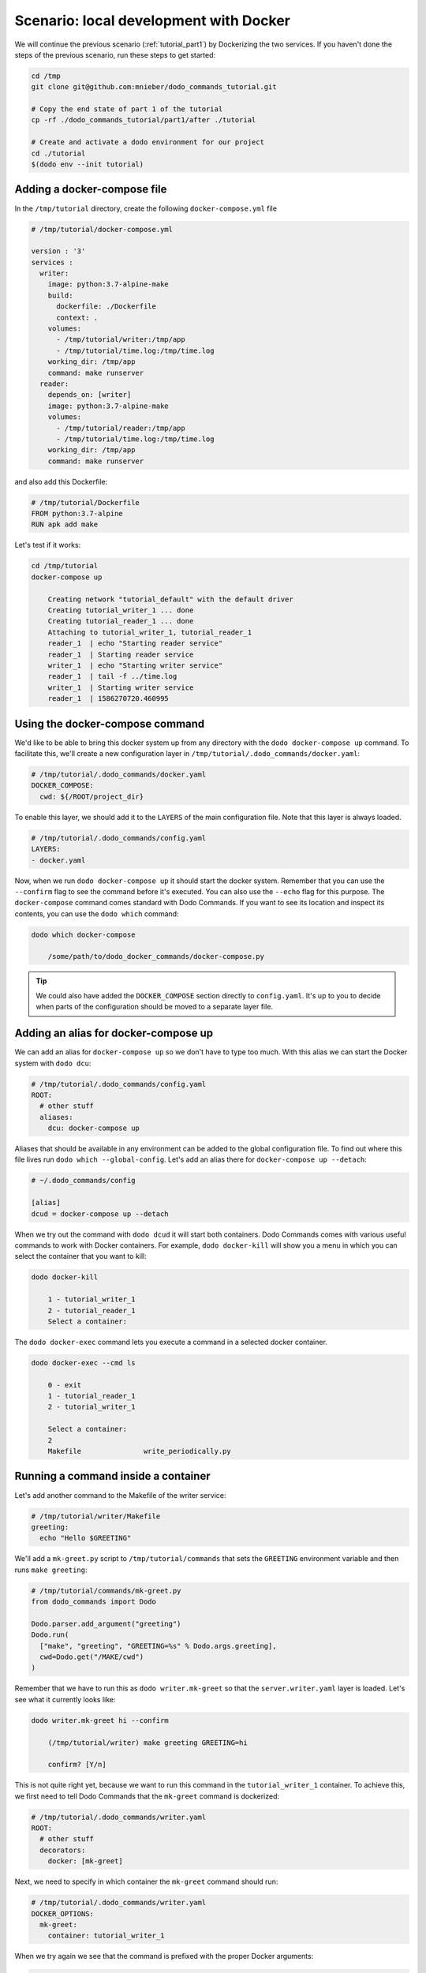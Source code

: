 Scenario: local development with Docker
=======================================

We will continue the previous scenario (:ref:`tutorial_part1`) by Dockerizing the two services. If you haven't done the steps
of the previous scenario, run these steps to get started:

.. code-block:: bash

  cd /tmp
  git clone git@github.com:mnieber/dodo_commands_tutorial.git

  # Copy the end state of part 1 of the tutorial
  cp -rf ./dodo_commands_tutorial/part1/after ./tutorial

  # Create and activate a dodo environment for our project
  cd ./tutorial
  $(dodo env --init tutorial)


Adding a docker-compose file
----------------------------

In the ``/tmp/tutorial`` directory, create the following ``docker-compose.yml`` file

.. code-block:: yaml

  # /tmp/tutorial/docker-compose.yml

  version : '3'
  services :
    writer:
      image: python:3.7-alpine-make
      build:
        dockerfile: ./Dockerfile
        context: .
      volumes:
        - /tmp/tutorial/writer:/tmp/app
        - /tmp/tutorial/time.log:/tmp/time.log
      working_dir: /tmp/app
      command: make runserver
    reader:
      depends_on: [writer]
      image: python:3.7-alpine-make
      volumes:
        - /tmp/tutorial/reader:/tmp/app
        - /tmp/tutorial/time.log:/tmp/time.log
      working_dir: /tmp/app
      command: make runserver

and also add this Dockerfile:

.. code-block:: docker

  # /tmp/tutorial/Dockerfile
  FROM python:3.7-alpine
  RUN apk add make

Let's test if it works:

.. code-block:: bash

  cd /tmp/tutorial
  docker-compose up

      Creating network "tutorial_default" with the default driver
      Creating tutorial_writer_1 ... done
      Creating tutorial_reader_1 ... done
      Attaching to tutorial_writer_1, tutorial_reader_1
      reader_1  | echo "Starting reader service"
      reader_1  | Starting reader service
      writer_1  | echo "Starting writer service"
      reader_1  | tail -f ../time.log
      writer_1  | Starting writer service
      reader_1  | 1586270720.460995


Using the docker-compose command
--------------------------------

We'd like to be able to bring this docker system up from any directory with the
``dodo docker-compose up`` command. To facilitate this, we'll create
a new configuration layer in ``/tmp/tutorial/.dodo_commands/docker.yaml``:

.. code-block:: yaml

  # /tmp/tutorial/.dodo_commands/docker.yaml
  DOCKER_COMPOSE:
    cwd: ${/ROOT/project_dir}

To enable this layer, we should add it to the ``LAYERS`` of the main configuration file.
Note that this layer is always loaded.

.. code-block:: yaml

  # /tmp/tutorial/.dodo_commands/config.yaml
  LAYERS:
  - docker.yaml

Now, when we run ``dodo docker-compose up`` it should start the docker system. Remember that
you can use the ``--confirm`` flag to see the command before it's executed. You can also use
the ``--echo`` flag for this purpose. The ``docker-compose`` command comes standard with
Dodo Commands. If you want to see its location and inspect its contents, you can use the
``dodo which`` command:

.. code-block:: bash

  dodo which docker-compose

      /some/path/to/dodo_docker_commands/docker-compose.py

.. tip::

  We could also have added the ``DOCKER_COMPOSE`` section directly to ``config.yaml``. It's
  up to you to decide when parts of the configuration should be moved to a separate layer file.


Adding an alias for docker-compose up
-------------------------------------

We can add an alias for ``docker-compose up`` so we don't have to type too much. With this
alias we can start the Docker system with ``dodo dcu``:

.. code-block:: yaml

  # /tmp/tutorial/.dodo_commands/config.yaml
  ROOT:
    # other stuff
    aliases:
      dcu: docker-compose up

Aliases that should be available in any environment can be added to the global configuration
file. To find out where this file lives run ``dodo which --global-config``. Let's add an alias
there for ``docker-compose up --detach``:

.. code-block:: ini

  # ~/.dodo_commands/config

  [alias]
  dcud = docker-compose up --detach

When we try out the command with ``dodo dcud`` it will start both containers. Dodo Commands comes with
various useful commands to work with Docker containers. For example, ``dodo docker-kill`` will show you
a menu in which you can select the container that you want to kill:

.. code-block:: bash

  dodo docker-kill

      1 - tutorial_writer_1
      2 - tutorial_reader_1
      Select a container:

The ``dodo docker-exec`` command lets you execute a command in a selected docker container.

.. code-block:: bash

  dodo docker-exec --cmd ls

      0 - exit
      1 - tutorial_reader_1
      2 - tutorial_writer_1

      Select a container:
      2
      Makefile               write_periodically.py


Running a command inside a container
------------------------------------

Let's add another command to the Makefile of the writer service:

.. code-block:: bash

  # /tmp/tutorial/writer/Makefile
  greeting:
    echo "Hello $GREETING"

We'll add a ``mk-greet.py`` script to ``/tmp/tutorial/commands`` that sets the ``GREETING``
environment variable and then runs ``make greeting``:

.. code-block:: python

  # /tmp/tutorial/commands/mk-greet.py
  from dodo_commands import Dodo

  Dodo.parser.add_argument("greeting")
  Dodo.run(
    ["make", "greeting", "GREETING=%s" % Dodo.args.greeting],
    cwd=Dodo.get("/MAKE/cwd")
  )

Remember that we have to run this as ``dodo writer.mk-greet`` so that the ``server.writer.yaml`` layer
is loaded. Let's see what it currently looks like:

.. code-block:: bash

  dodo writer.mk-greet hi --confirm

      (/tmp/tutorial/writer) make greeting GREETING=hi

      confirm? [Y/n]

This is not quite right yet, because we want to run this command in the ``tutorial_writer_1`` container.
To achieve this, we first need to tell Dodo Commands that the ``mk-greet`` command is dockerized:

.. code-block:: yaml

  # /tmp/tutorial/.dodo_commands/writer.yaml
  ROOT:
    # other stuff
    decorators:
      docker: [mk-greet]

Next, we need to specify in which container the ``mk-greet`` command should run:

.. code-block:: yaml

  # /tmp/tutorial/.dodo_commands/writer.yaml
  DOCKER_OPTIONS:
    mk-greet:
      container: tutorial_writer_1

When we try again we see that the command is prefixed with the proper Docker arguments:

.. code-block:: bash

  dodo writer.mk-greet hi --confirm

      (/tmp/tutorial) docker exec  \
        --interactive --tty  \
        --workdir=/tmp/tutorial/writer  \
        tutorial_writer_1  \
        make greeting GREETING=hi

      confirm? [Y/n]

.. tip::

  The keys in the ``DOCKER_OPTIONS`` take wild-cards, so instead of ``mk-greet`` we could have used
  ``*``. In our example, this means that any dockerized script will use the
  ``tutorial_writer_1`` container.


Inferred commands
-----------------

If the ``mk-greet`` command is only used in combination with the ``writer`` layer then there is a way
to make the call even shorter. We can tell Dodo Commands that the ``writer`` layer is inferred by
the ``mk-greet`` command:

.. code-block:: yaml

  # /tmp/tutorial/.dodo_commands/config.yaml

  LAYER_GROUPS:
    server:
    - writer:
        inferred_by: [mk-greet]
    - reader

Now we can run ``dodo mk-greet hi`` instead of ``dodo writer.mk-greet hi``:

.. code-block:: bash

  dodo mk-greet hi --trace

      ['/usr/local/bin/dodo', 'mk-greet', 'hi', '--layer=server.writer.yaml']

.. warning::

  Because inferred commands are magical, they are also a bit dangerous. For this reason,
  it's only allowed to use them in the main ``config.yaml`` configuration file. Using them in
  layers has no effect. This makes it easier to reason about the configuration.
